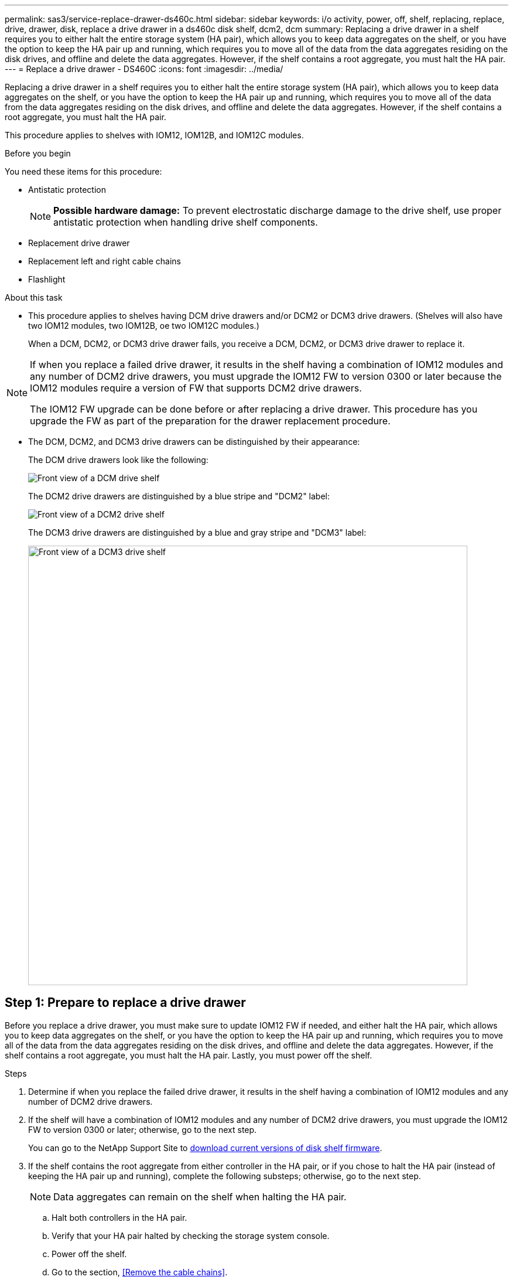 ---
permalink: sas3/service-replace-drawer-ds460c.html
sidebar: sidebar
keywords: i/o activity, power, off, shelf, replacing, replace, drive, drawer, disk, replace a drive drawer in a ds460c disk shelf, dcm2, dcm
summary: Replacing a drive drawer in a shelf requires you to either halt the entire storage system (HA pair), which allows you to keep data aggregates on the shelf, or you have the option to keep the HA pair up and running, which requires you to move all of the data from the data aggregates residing on the disk drives, and offline and delete the data aggregates. However, if the shelf contains a root aggregate, you must halt the HA pair.
---
= Replace a drive drawer - DS460C
:icons: font
:imagesdir: ../media/

[.lead]
Replacing a drive drawer in a shelf requires you to either halt the entire storage system (HA pair), which allows you to keep data aggregates on the shelf, or you have the option to keep the HA pair up and running, which requires you to move all of the data from the data aggregates residing on the disk drives, and offline and delete the data aggregates. However, if the shelf contains a root aggregate, you must halt the HA pair.

This procedure applies to shelves with IOM12, IOM12B, and IOM12C modules.

.Before you begin

You need these items for this procedure:

* Antistatic protection
+
NOTE: *Possible hardware damage:* To prevent electrostatic discharge damage to the drive shelf, use proper antistatic protection when handling drive shelf components.

* Replacement drive drawer
* Replacement left and right cable chains
* Flashlight

.About this task

* This procedure applies to shelves having DCM drive drawers and/or DCM2 or DCM3 drive drawers. (Shelves will also have two IOM12 modules, two IOM12B, oe two IOM12C modules.)
+
When a DCM, DCM2, or DCM3 drive drawer fails, you receive a DCM, DCM2, or DCM3 drive drawer to replace it.

[NOTE]
====
If when you replace a failed drive drawer, it results in the shelf having a combination of IOM12 modules and any number of DCM2 drive drawers, you must upgrade the IOM12 FW to version 0300 or later because the IOM12 modules require a version of FW that supports DCM2 drive drawers.

The IOM12 FW upgrade can be done before or after replacing a drive drawer. This procedure has you upgrade the FW as part of the preparation for the drawer replacement procedure.
====

* The DCM, DCM2, and DCM3 drive drawers can be distinguished by their appearance:
+
The DCM drive drawers look like the following:
+
image::../media/28_dwg_e2860_de460c_front_no_callouts.gif[Front view of a DCM drive shelf]
+
The DCM2 drive drawers are distinguished by a blue stripe and "DCM2" label:
+
image::../media/dcm2.png[Front view of a DCM2 drive shelf]
+
The DCM3 drive drawers are distinguished by a blue and gray stripe and "DCM3" label:
+
image::../media/drw_dcm3_ieops-2176.svg[Front view of a DCM3 drive shelf, width=750px]

== Step 1: Prepare to replace a drive drawer

Before you replace a drive drawer, you must make sure to update IOM12 FW if needed, and either halt the HA pair, which allows you to keep data aggregates on the shelf, or you have the option to keep the HA pair up and running, which requires you to move all of the data from the data aggregates residing on the disk drives, and offline and delete the data aggregates. However, if the shelf contains a root aggregate, you must halt the HA pair. Lastly, you must power off the shelf.

.Steps
. Determine if when you replace the failed drive drawer, it results in the shelf having a combination of IOM12 modules and any number of DCM2 drive drawers.
. If the shelf will have a combination of IOM12 modules and any number of DCM2 drive drawers, you must upgrade the IOM12 FW to version 0300 or later; otherwise, go to the next step.
+
You can go to the NetApp Support Site to https://mysupport.netapp.com/site/downloads/firmware/disk-shelf-firmware[download current versions of disk shelf firmware].

. If the shelf contains the root aggregate from either controller in the HA pair, or if you chose to halt the HA pair (instead of keeping the HA pair up and running), complete the following substeps; otherwise, go to the next step.
+
NOTE: Data aggregates can remain on the shelf when halting the HA pair.

.. Halt both controllers in the HA pair.
.. Verify that your HA pair halted by checking the storage system console.
.. Power off the shelf.
.. Go to the section, <<Remove the cable chains>>.
. If you chose to keep the HA pair up and running, complete the following substeps:
+
NOTE: If you attempt to replace a drawer with aggregates on the disk shelf, you could cause a system disruption with a multidisk panic.

.. Move all of the data from the data aggregates residing on the disk drives.
+
Data includes, but is not limited to, volumes and LUNs.

.. Offine and delete the aggregates to allow the disk drives to become spares:
+
Commands can be entered from the clustershell of either controller.
+
`storage aggregate offline -aggregate _aggregate_name_`
+
`storage aggregate delete -aggregate _aggregate_name_`
.. Verify that the disk drives have no aggregates (are spares):
 ... Enter the following command from the clustershell of either controller: `storage disk show -shelf _shelf_number_`
 ... Check the output to verify that the drisk drives are spares.
+
Disk drives that are spares show `spare` in the `Container Type` column.
+
NOTE: If you have failed disk drives in the shelf, `broken` appears in the `Container Type` column.
.. Power off the shelf.

== Step 2: Remove the cable chains

Left and right cable chains for each drive drawer in the DS460C drive shelf allow the drawers to slide in and out. Before you can remove a drive drawer, you must remove both cable chains.

.About this task

Each drive drawer has left and right cable chains. The metal ends on the cable chains slide into corresponding vertical and horizontal brackets inside the enclosure, as follows:

* The left and right vertical brackets connect the cable chain to the enclosure's midplane.
* The left and right horizontal brackets connect the cable chain to the individual drawer.

.Before you begin

* You have completed the <<Prepare to replace a drive drawer>> steps so that your HA pair is halted  or you have moved all of the data from the data aggregates residing on the disk drives, and offlined and deleted the data aggregates to allow the disk drives to become spares.
* You have powered off the shelf.

* You have obtained the following items:
 ** Antistatic protection
+
NOTE: *Possible hardware damage:* To prevent electrostatic discharge damage to the shelf, use proper antistatic protection when handling shelf components.

 ** Flashlight

.Steps

. Put on antistatic protection.
. From the rear of the drive shelf, remove the right fan module, as follows:
 .. Press the orange tab to release the fan module handle.
+
The figure shows the handle for the fan module extended and released from the orange tab on the left.
+
image::../media/28_dwg_e2860_de460c_fan_canister_handle_with_callout.gif[Extended fan module handle]
+
[cols="10,90"]
|===
a|
image:../media/icon_round_1.png[Callout number 1]|
Fan module handle
|===

 .. Using the handle, pull the fan module out of the drive shelf, and set it aside.
. Manually determine which of the five cable chains to disconnect.
+
The figure shows the right side of the drive shelf with the fan module removed. With the fan module removed, you can see the five cable chains and the vertical and horizontal connectors for each drawer. The callouts for drive drawer 1 are provided.
+
image::../media/2860_dwg_full_back_view_chain_connectors.gif[View of the five cable chains and the vertical and horizontal connectors for each drawer]
+
[cols="10,90"]
|===
a|
image:../media/icon_round_1.png[Callout number 1]|
Cable chain
a|
image:../media/icon_round_2.png[Callout number 2]
a|
Vertical connector (connected to the midplane)
a|
image:../media/icon_round_3.png[Callout number 3]
a|
Horizontal connector (connected to the drive drawer)
|===
The top cable chain is attached to drive drawer 1. The bottom cable chain is attached to drive drawer 5.

. Use your finger to move the cable chain on the right side to the left.
. Follow these steps to disconnect any of the right cable chains from its corresponding vertical bracket.
 .. Using a flashlight, locate the orange ring on the end of the cable chain that is connected to the vertical bracket in the enclosure.
+
image::../media/2860_dwg_vertical_ring_for_chain.gif[Orange ring on the end of the cable chain]
+
[cols="10,90"]
|===
a|
image:../media/icon_round_1.png[Callout number 1]|
Orange ring on the vertical bracket
|===

 .. Disconnect the vertical connector (connected to the midplane) by gently pressing on the center of the orange ring and pulling the left side of the cable out of the enclosure.
 .. To unplug the cable chain, carefully pull your finger toward you approximately 1 inch (2.5 cm), but leave the cable chain connector within the vertical bracket.
. Follow these steps to disconnect the other end of the cable chain:
 .. Using a flashlight, locate the orange ring on the end of the cable chain that is attached to the horizontal bracket in the enclosure.
+
The figure shows the horizontal connector on the right and the cable chain disconnected and partially pulled out on the left side.
+
image::../media/2860_dwg_horiz_ring_for_chain.gif[Cable chain and orange ring]
+
[cols="10,90"]
|===
a|
image:../media/icon_round_1.png[Callout number 1]|
Orange ring on horizontal bracket
a|
image:../media/icon_round_2.png[Callout number 2]
a|
Cable chain
|===

 .. Gently insert your finger into the orange ring.
+
The figure shows the orange ring on the horizontal bracket being pushed down so that the rest of the cable chain can be pulled out of the enclosure.

 .. Pull your finger toward you to unplug the cable chain.
. Carefully pull the entire cable chain out of the drive shelf.
. From the back of the drive shelf, remove the left fan module.
. Follow these steps to disconnect the left cable chain from its vertical bracket:
 .. Using a flashlight, locate the orange ring on the end of the cable chain attached to the vertical bracket.
 .. Insert your finger into the orange ring.
 .. To unplug the cable chain, pull your finger toward you approximately 1 inch (2.5 cm), but leave the cable chain connector within the vertical bracket.
. Disconnect the left cable chain from the horizontal bracket, and pull the entire cable chain out of the drive shelf.

== Step 3: Remove a drive drawer

After removing the right and left cable chains, you can remove the drive drawer from the drive shelf. Removing a drive drawer entails sliding the drawer part of the way out, removing the drives, and removing the drive drawer.

.Before you begin

* You have removed the right and left cable chains for the drive drawer.
* You have replaced the right and left fan modules.

.Steps

. Remove the bezel from the front of the drive shelf.
. Unlatch the drive drawer by pulling out on both levers.
. Using the extended levers, carefully pull the drive drawer out until it stops. Do not completely remove the drive drawer from the drive shelf.
. Remove the drives from the drive drawer:
 .. Gently pull back the orange release latch that is visible on the center front of each drive. The following image shows the orange release latch for each of the drives.
+
image::../media/28_dwg_e2860_drive_latches_top_view.gif[Drive release latches]

 .. Raise the drive handle to vertical.
 .. Use the handle to lift the drive from the drive drawer.
+
image::../media/92_dwg_de6600_install_or_remove_drive.gif[Installing or removing a drive]

 .. Place the drive on a flat, static-free surface and away from magnetic devices.
+
NOTE: *Possible loss of data access:* Magnetic fields can destroy all data on the drive and cause irreparable damage to the drive circuitry. To avoid loss of data access and damage to the drives, always keep drives away from magnetic devices.
. Follow these steps to remove the drive drawer:
 .. Locate the plastic release lever on each side of the drive drawer.
+
image::../media/92_pht_de6600_drive_drawer_release_lever.gif[Drawer release lever]
+
[cols="10,90"]
|===
a|
image:../media/icon_round_1.png[Callout number 1]|
Drive drawer release lever
|===

 .. Open both release levers by pulling the latches toward you.
 .. While holding both release levers, pull the drive drawer toward you.
 .. Remove the drive drawer from the drive shelf.

== Step 4: Install a drive drawer

Installing a drive drawer into a drive shelf entails sliding the drawer into the empty slot, installing the drives, and replacing the front bezel.

.Before you begin

* You have obtained the following items:
 ** Replacement drive drawer
 ** Flashlight

.Steps

. From the front of the drive shelf, shine a flashlight into the empty drawer slot, and locate the lock-out tumbler for that slot.
+
The lock-out tumbler assembly is a safety feature that prevents you from being able to open more than one drive drawer at one time.
+
image::../media/92_pht_de6600_lock_out_tumbler_detail.gif[Location of the lock-out tumbler and drawer guide]
+
[cols="10,90"]
|===
a|
image:../media/icon_round_1.png[Callout number 1]|
Lock-out tumbler
a|
image:../media/icon_round_2.png[Callout number 2]
a|
Drawer guide
|===

. Position the replacement drive drawer in front of the empty slot and slightly to the right of center.
+
Positioning the drawer slightly to the right of center helps to ensure that the lock-out tumbler and the drawer guide are correctly engaged.

. Slide the drive drawer into the slot, and ensure that the drawer guide slides under the lock-out tumbler.
+
NOTE: *Risk of equipment damage:* Damage occurs if the drawer guide does not slide under the lock-out tumbler.

. Carefully push the drive drawer all the way in until the latch fully engages.
+
NOTE: *Risk of equipment damage:* Stop pushing the drive drawer if you feel excessive resistance or binding. Use the release levers at the front of the drawer to slide the drawer back out. Then, reinsert the drawer into the slot, and ensure that it slides in and out freely.

. Follow these steps to reinstall the drives in the drive drawer:
 .. Unlatch the drive drawer by pulling out on both levers at the front of the drawer.
 .. Using the extended levers, carefully pull the drive drawer out until it stops. Do not completely remove the drive drawer from the drive shelf.
 .. On the drive you are installing, raise the handle to vertical.
 .. Align the two raised buttons on each side of the drive with the notches on the drawer.
+
The figure shows the right side view of a drive, showing the location of the raised buttons.
+
image::../media/28_dwg_e2860_de460c_drive_cru.gif[Location of raised buttons on drive]
+
[cols="10,90"]
|===
a|
image:../media/icon_round_1.png[Callout number 1]|
Raised button on the right side of the drive.
|===

 .. Lower the drive straight down, and then rotate the drive handle down until the drive snaps into place.
+
If you have a partially populated shelf, meaning that the drawer in which you are reinstalling drives has less than the 12 drives it supports, install the first four drives into the front slots (0, 3, 6, and 9).
+
NOTE: *Risk of equipment malfunction:* To allow for proper air flow and prevent overheating, always install the first four drives into the front slots (0, 3, 6, and 9).
+
image::../media/92_dwg_de6600_install_or_remove_drive.gif[Installing or removing a drive]

 .. Repeat these substeps to reinstall all of the drives.
. Slide the drawer back into the drive shelf by pushing it from the center and closing both levers.
+
NOTE: *Risk of equipment malfunction:* Make sure to completely close the drive drawer by pushing both levers. You must completely close the drive drawer to allow proper airflow and prevent overheating.
+
. Attach the bezel to the front of the drive shelf.

== Step 5: Attach the cable chains

The final step in installing a drive drawer is attaching the replacement left and right cable chains to the drive shelf. When attaching a cable chain, reverse the order you used when disconnecting the cable chain. You must insert the chain's horizontal connector into the horizontal bracket in the enclosure before inserting the chain's vertical connector into the vertical bracket in the enclosure.

.Before you begin

* You have replaced the drive drawer and all of the drives.
* You have two replacement cable chains, marked as LEFT and RIGHT (on the horizontal connector next to the drive drawer).

image::../media/28_dwg_e2860_de460c_cable_chain_left.gif[Left hand replacement cable chain]

[cols="4*",options="header"]
|===
| Callout| Cable chain| Connector| Connects to
a|
image:../media/icon_round_1.png[Callout number 1]|
Left
a|
Vertical
a|
Midplane
a|
image:../media/icon_round_2.png[Callout number 2]
a|
Left
a|
Horizontal
a|
Drive drawer
|===
image:../media/28_dwg_e2860_de460c_cable_chain_right.gif[Right hand replacement cable chain]

[cols="4*",options="header"]
|===
| Callout| Cable chain| Connector| Connects to
a|
image:../media/icon_round_1.png[Callout number 1]|
Right
a|
Horizontal
a|
Drive drawer
a|
image:../media/icon_round_2.png[Callout number 2]
a|
Right
a|
Vertical
a|
Midplane
|===

.Steps

. Follow these steps to attach the left cable chain:
 .. Locate the horizontal and vertical connectors on the left cable chain and the corresponding horizontal and vertical brackets inside the enclosure.
 .. Align both cable chain connectors with their corresponding brackets.
 .. Slide the cable chain's horizontal connector under the guide rail on the horizontal bracket, and push it in as far as it can go.
+
The figure shows the guide rail on the left side for the second drive drawer in the enclosure.
+
image::../media/2860_dwg_guide_rail.gif[Guide rail]
+
[cols="10,90"]
|===
a|
image:../media/icon_round_1.png[Callout number 1]|
Guide rail
|===
+
[NOTE]
====
*Risk of equipment malfunction:* Make sure to slide the connector underneath the guide rail on the bracket. If the connector rests on the top of the guide rail, problems might occur when the system runs.
====
 .. Slide the vertical connector on the left cable chain into the vertical bracket.
 .. After you have reconnected both ends of the cable chain, carefully pull on the cable chain to verify that both connectors are latched.
+
[NOTE]
====
*Risk of equipment malfunction:* If the connectors are not latched, the cable chain might come loose during drawer operation.
====
. Reinstall the left fan module.
. Follow these steps to reattach the right cable chain:
 .. Locate the horizontal and vertical connectors on the cable chain and their corresponding horizontal and vertical brackets inside the enclosure.
 .. Align both cable chain connectors with their corresponding brackets.
 .. Slide the cable chain's horizontal connector under the guide rail on the horizontal bracket and push it in as far as it will go.
+
[NOTE]
====
*Risk of equipment malfunction:* Make sure to slide the connector underneath the guide rail on the bracket. If the connector rests on the top of the guide rail, problems might occur when the system runs.
====
 .. Slide the vertical connector on the right cable chain into the vertical bracket.
 .. After you reconnect both ends of the cable chain, carefully pull on the cable chain to verify that both connectors are latched.
+
[NOTE]
====
*Risk of equipment malfunction:* If the connectors are not latched, the cable chain might come loose during drawer operation.
====
. Reinstall the right fan module.
. Reapply power:
 .. Turn on both power switches on the drive shelf.
 .. Confirm that both fans come on and that the amber LED on the back of the fans is off.
 . If you had halted the HA pair, boot ONTAP on both controllers; otherwise go to the next step.
 . If you had moved data off the shelf and deleted the data aggregates, you can now use the spare disks in the shelf for aggregate creation or expansion. To learn more about these procedures, you can refer to the https://docs.netapp.com/us-en/ontap/disks-aggregates/aggregate-creation-workflow-concept.html[Aggregate creation workflow] and https://docs.netapp.com/us-en/ontap/disks-aggregates/aggregate-expansion-workflow-concept.html[Aggregate expansion workflow].
